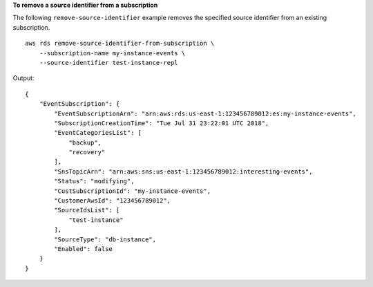 **To remove a source identifier from a subscription**

The following ``remove-source-identifier`` example removes the specified source identifier from an existing subscription. ::

    aws rds remove-source-identifier-from-subscription \
        --subscription-name my-instance-events \
        --source-identifier test-instance-repl

Output::

    {
        "EventSubscription": {
            "EventSubscriptionArn": "arn:aws:rds:us-east-1:123456789012:es:my-instance-events",
            "SubscriptionCreationTime": "Tue Jul 31 23:22:01 UTC 2018",
            "EventCategoriesList": [
                "backup",
                "recovery"
            ],
            "SnsTopicArn": "arn:aws:sns:us-east-1:123456789012:interesting-events",
            "Status": "modifying",
            "CustSubscriptionId": "my-instance-events",
            "CustomerAwsId": "123456789012",
            "SourceIdsList": [
                "test-instance"
            ],
            "SourceType": "db-instance",
            "Enabled": false
        }
    }
